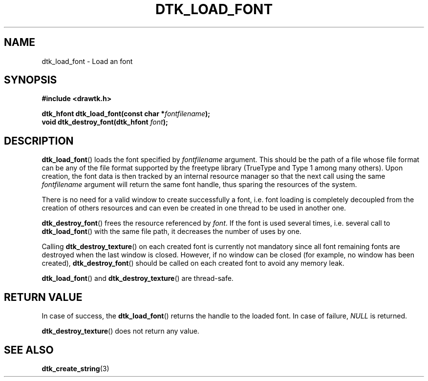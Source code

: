 .\"Copyright 2010 (c) EPFL
.TH DTK_LOAD_FONT 3 2010 "EPFL" "Draw Toolkit manual"
.SH NAME
dtk_load_font - Load an font
.SH SYNOPSIS
.LP
.B #include <drawtk.h>
.sp
.BI "dtk_hfont dtk_load_font(const char *" fontfilename ");"
.br
.BI "void dtk_destroy_font(dtk_hfont " font ");"
.br
.SH DESCRIPTION
.LP
\fBdtk_load_font\fP() loads the font specified by \fIfontfilename\fP
argument. This should be the path of a file whose file format can be any of
the file format supported by the freetype library (TrueType and Type 1 among
many others). Upon creation, the font data is then tracked by an internal
resource manager so that the next call using the same \fIfontfilename\fP
argument will return the same font handle, thus sparing the resources of
the system. 
.LP
There is no need for a valid window to create successfully a font, i.e.
font loading is completely decoupled from the creation of others
resources and can even be created in one thread to be used in another one.
.LP
\fBdtk_destroy_font\fP() frees the resource referenced by \fIfont\fP. If the
font is used several times, i.e. several call to \fBdtk_load_font\fP() with
the same file path, it decreases the number of uses by one.
.LP
Calling \fBdtk_destroy_texture\fP() on each created font is currently not
mandatory since all font remaining fonts are destroyed when the last
window is closed. However, if no window can be closed (for example, no
window has been created), \fBdtk_destroy_font\fP() should be called on each
created font to avoid any memory leak.
.LP
\fBdtk_load_font\fP() and \fBdtk_destroy_texture\fP() are thread-safe.
.SH "RETURN VALUE"
.LP
In case of success, the \fBdtk_load_font\fP() returns the handle to the
loaded font. In case of failure, \fINULL\fP is returned.
.LP
\fBdtk_destroy_texture\fP() does not return any value.
.SH "SEE ALSO"
.BR dtk_create_string (3)


